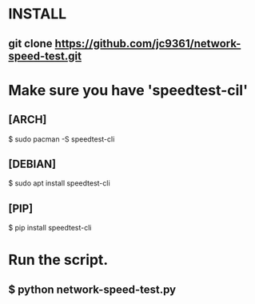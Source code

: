 * INSTALL
** git clone https://github.com/jc9361/network-speed-test.git

* Make sure you have 'speedtest-cil'
** [ARCH]
$ sudo pacman -S speedtest-cli

** [DEBIAN]
$ sudo apt install speedtest-cli

** [PIP]
$ pip install speedtest-cli

* Run the script.
** $ python network-speed-test.py
